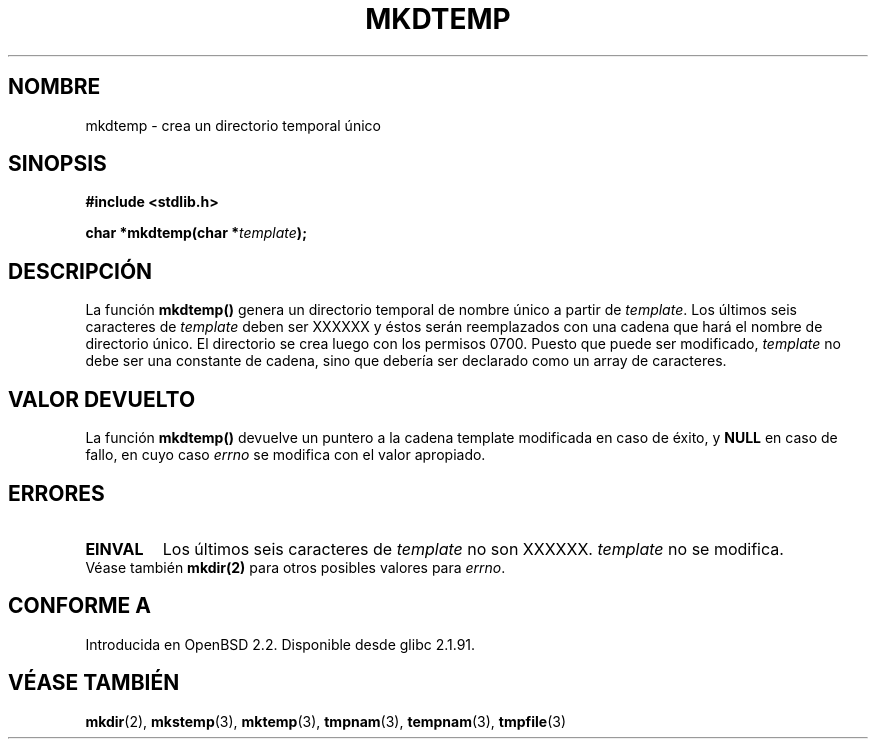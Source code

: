 .\" Copyright 2001 John Levon <moz@compsoc.man.ac.uk>
.\" Based on mkstemp(3), Copyright 1993 David Metcalfe (david@prism.demon.co.uk)
.\" and GNU libc documentation
.\"
.\" Permission is granted to make and distribute verbatim copies of this
.\" manual provided the copyright notice and this permission notice are
.\" preserved on all copies.
.\"
.\" Permission is granted to copy and distribute modified versions of this
.\" manual under the conditions for verbatim copying, provided that the
.\" entire resulting derived work is distributed under the terms of a
.\" permission notice identical to this one
.\" 
.\" Since the Linux kernel and libraries are constantly changing, this
.\" manual page may be incorrect or out-of-date.  The author(s) assume no
.\" responsibility for errors or omissions, or for damages resulting from
.\" the use of the information contained herein.  The author(s) may not
.\" have taken the same level of care in the production of this manual,
.\" which is licensed free of charge, as they might when working
.\" professionally.
.\" 
.\" Formatted or processed versions of this manual, if unaccompanied by
.\" the source, must acknowledge the copyright and authors of this work.
.\"
.\" Traducido por Miguel Pérez Ibars <mpi79470@alu.um.es> el 9-agosto-2004
.\"
.TH MKDTEMP 3  "7 octubre 2001" "GNU" "Manual del Programador de Linux"
.SH NOMBRE
mkdtemp \- crea un directorio temporal único
.SH SINOPSIS
.nf
.B #include <stdlib.h>
.sp
.BI "char *mkdtemp(char *" template );
.fi
.SH DESCRIPCIÓN
La función \fBmkdtemp()\fP genera un directorio temporal de nombre único
a partir de \fItemplate\fP. Los últimos seis caracteres de \fItemplate\fP
deben ser XXXXXX y éstos serán reemplazados con una cadena que hará el nombre de
directorio único. El directorio se crea luego con los permisos
0700.
Puesto que puede ser modificado,
.I template
no debe ser una constante de cadena, sino que debería ser declarado como un array
de caracteres.
.SH "VALOR DEVUELTO"
La función \fBmkdtemp()\fP devuelve un puntero a la cadena template
modificada en caso de éxito, y \fBNULL\fP en caso de fallo, en cuyo caso
.IR errno
se modifica con el valor apropiado.
.SH ERRORES
.TP
.B EINVAL
Los últimos seis caracteres de \fItemplate\fP no son XXXXXX.
\fItemplate\fP no se modifica.

.TP
Véase también \fBmkdir(2)\fP para otros posibles valores para \fIerrno\fP.

.SH "CONFORME A"
Introducida en OpenBSD 2.2.
.\" Also in NetBSD 1.4.
Disponible desde glibc 2.1.91.
.SH "VÉASE TAMBIÉN"
.BR mkdir (2),
.BR mkstemp (3),
.BR mktemp (3),
.BR tmpnam (3),
.BR tempnam (3),
.BR tmpfile (3)

